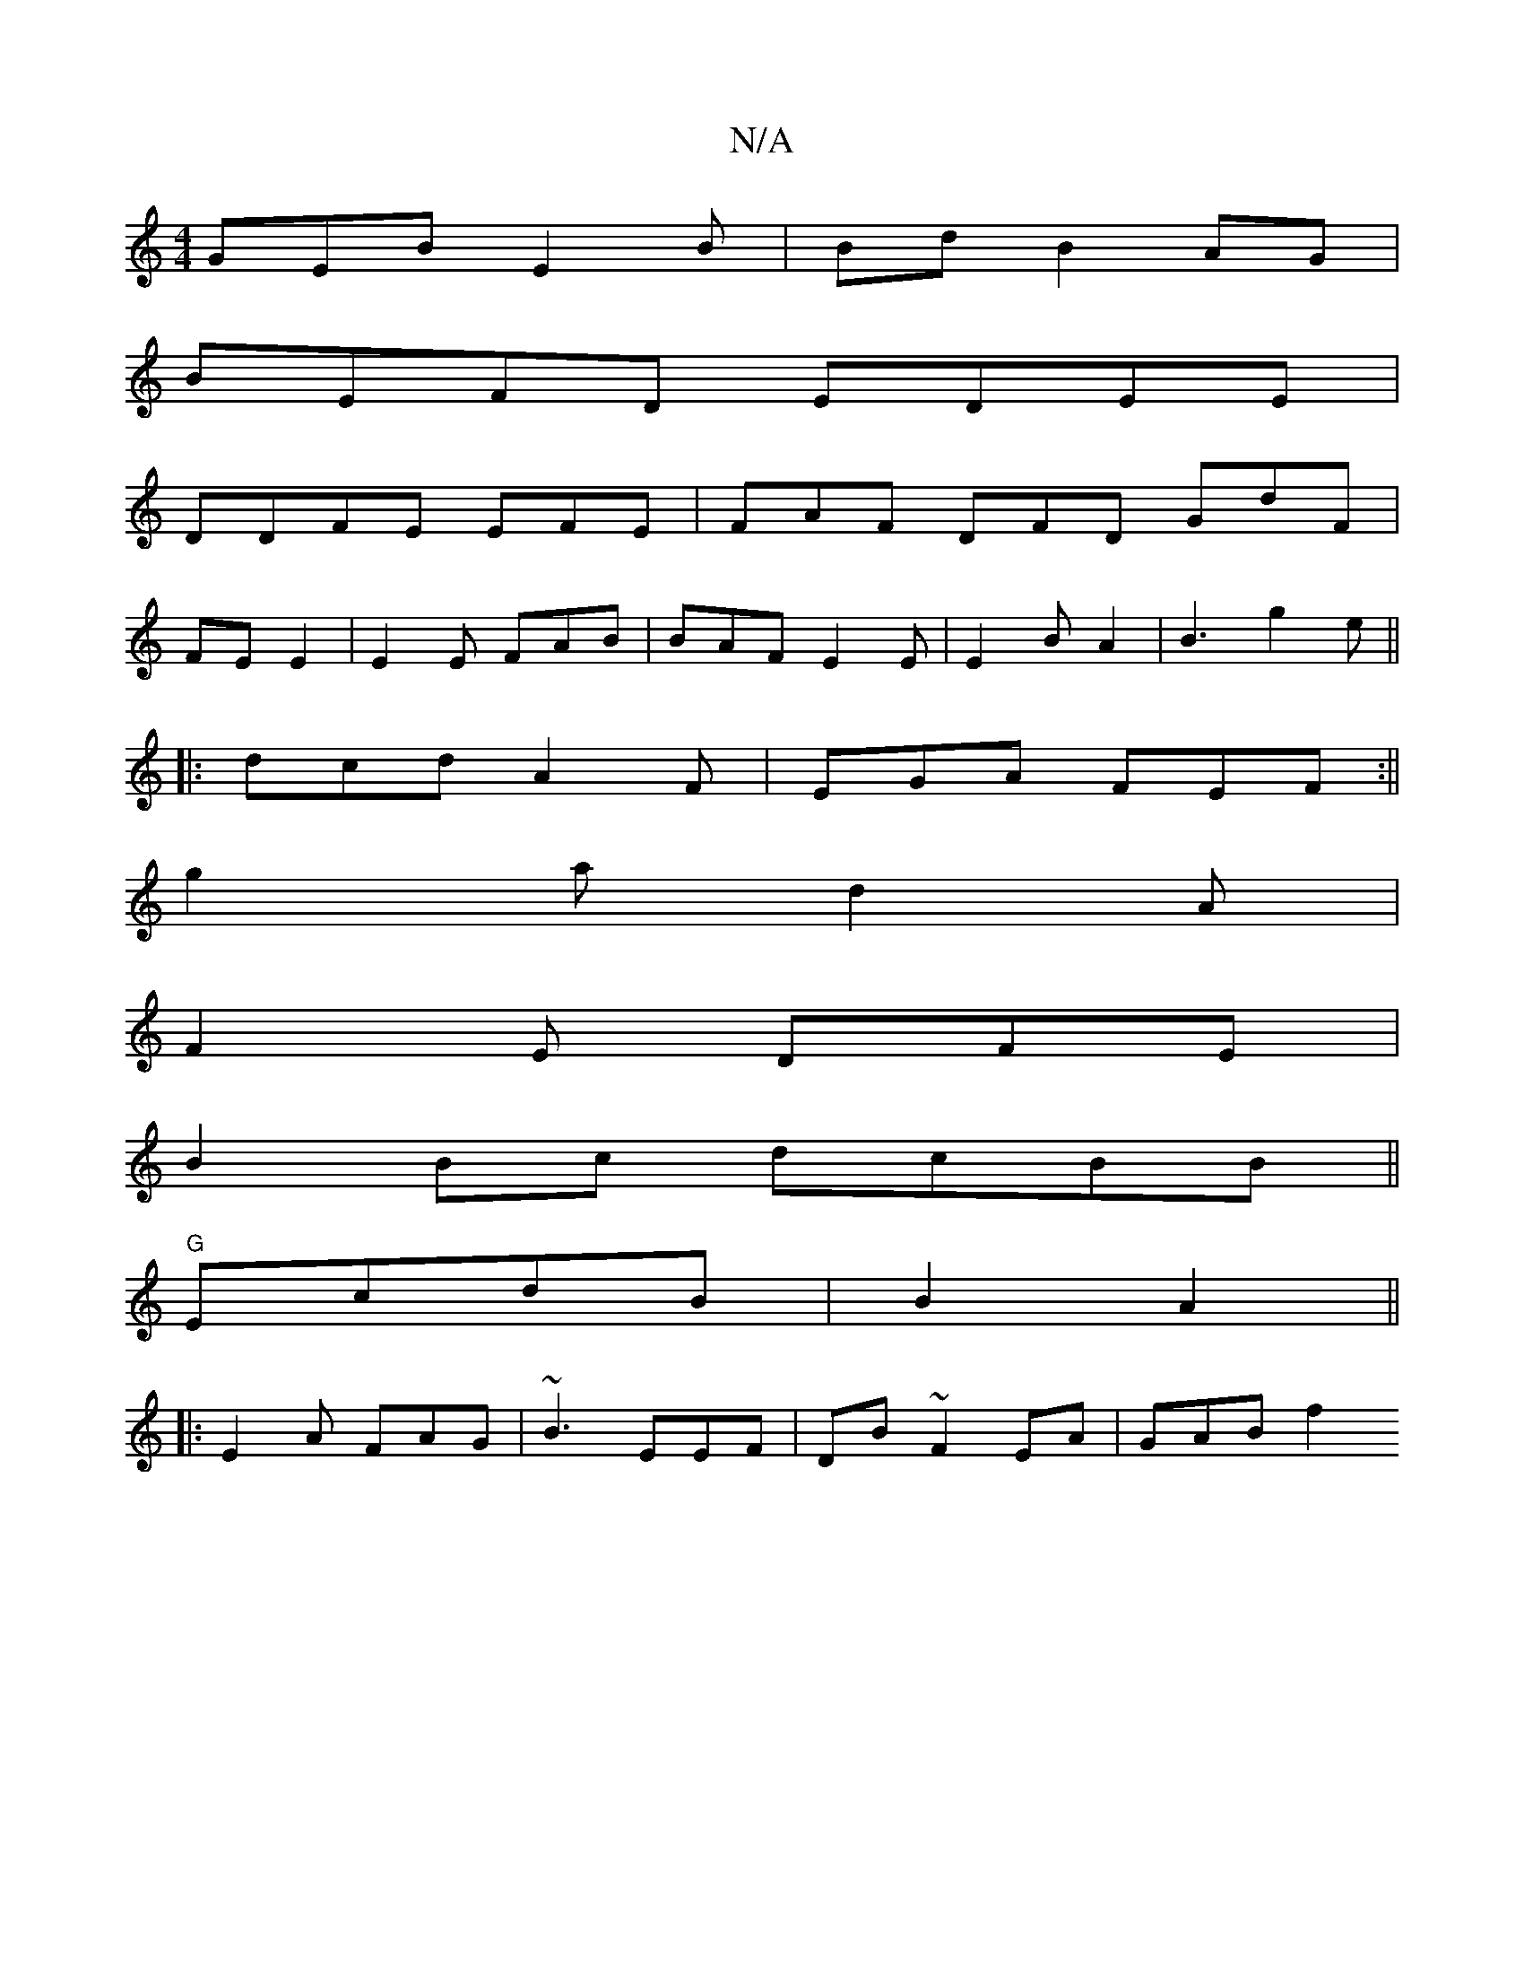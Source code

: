 X:1
T:N/A
M:4/4
R:N/A
K:Cmajor
GEB E2B | Bd B2 AG|
BEFD EDEE|
DDFE EFE | FAF DFD GdF|
FE E2|E2E FAB|BAF E2 E|E2B A2 |B3 g2e||
K:|
|:dcd A2F|EGA FEF:||
g2a d2A|
F2E DFE|
B2Bc dcBB||
"G"EcdB|B2 A2 ||
|:E2A FAG|~B3 EEF|DB~F2EA|GAB f2 